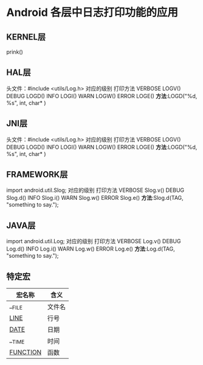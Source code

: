 * Android 各层中日志打印功能的应用
** KERNEL层
   prink()
** HAL层
   头文件：#include <utils/Log.h> 
   对应的级别 打印方法  
   VERBOSE LOGV()
   DEBUG LOGD()
   INFO LOGI()
   WARN LOGW()
   ERROR LOGE()
   *方法*:LOGD("%d, %s", int, char* )
** JNI层
   头文件：#include <utils/Log.h> 
   对应的级别 打印方法  
   VERBOSE LOGV()
   DEBUG LOGD()
   INFO LOGI()
   WARN LOGW()
   ERROR LOGE()
   *方法*:LOGD("%d, %s", int, char* )
** FRAMEWORK层
   import android.util.Slog;
   对应的级别 打印方法
   VERBOSE Slog.v()
   DEBUG Slog.d()
   INFO Slog.i()
   WARN Slog.w()
   ERROR Slog.e()
   *方法*:Slog.d(TAG, "something to say.");
** JAVA层
   import android.util.Log;
   对应的级别 打印方法
   VERBOSE Log.v()
   DEBUG Log.d()
   INFO Log.i()
   WARN Log.w()
   ERROR Log.e()
   *方法*:Log.d(TAG, "something to say."); 
** 特定宏
   | 宏名称       | 含义   |
   |--------------+--------|
   | __FILE       | 文件名 |
   | __LINE__     | 行号   |
   | __DATE__     | 日期   |
   | __TIME       | 时间   |
   | __FUNCTION__ | 函数   |
